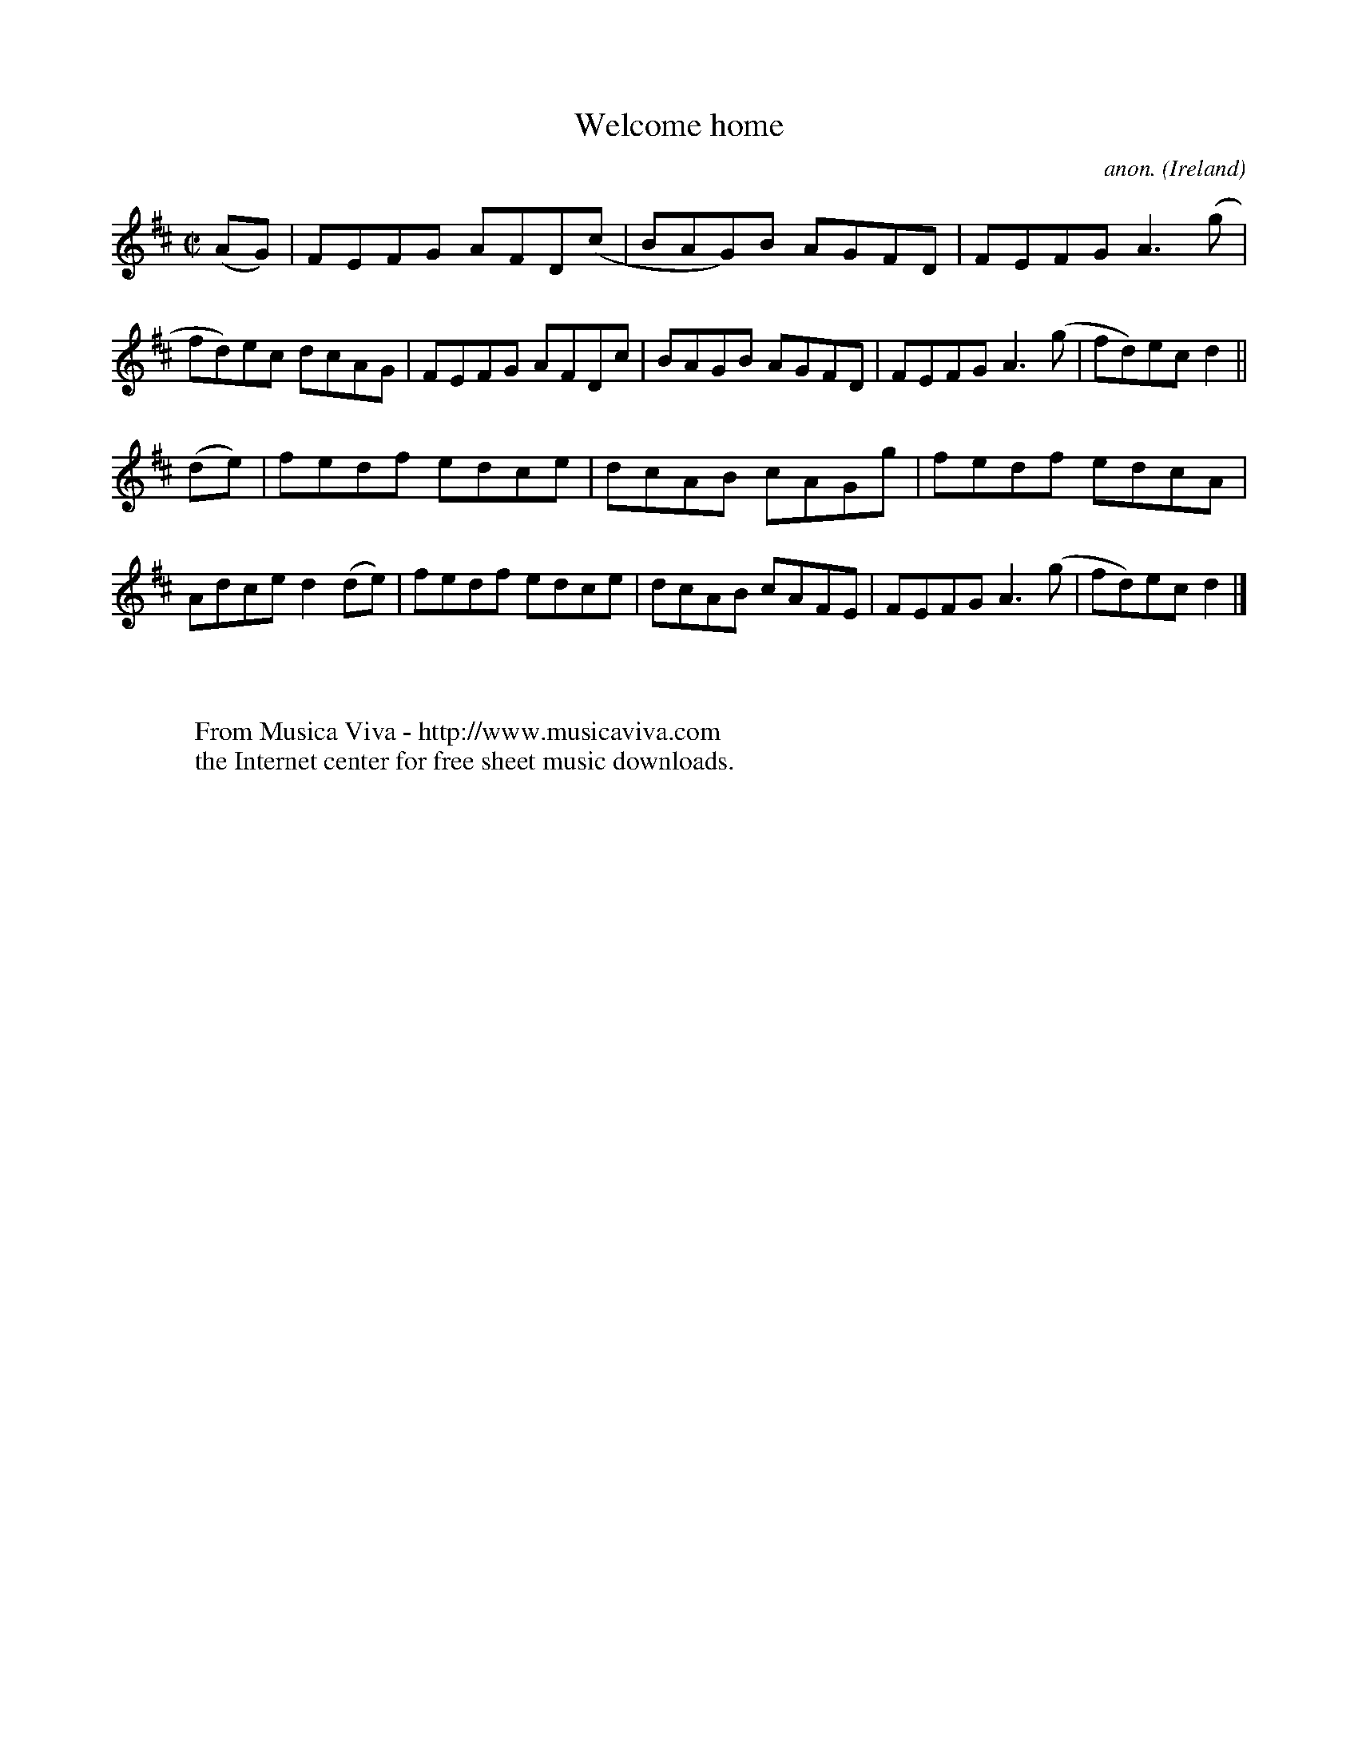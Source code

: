 X:722
T:Welcome home
C:anon.
O:Ireland
B:Francis O'Neill: "The Dance Music of Ireland" (1907) no. 722
R:Reel
Z:Transcribed by Frank Nordberg - http://www.musicaviva.com
F:http://www.musicaviva.com/abc/tunes/ireland/oneill-1001/0722/oneill-1001-0722-1.abc
M:C|
L:1/8
K:D
(AG)|FEFG AFD(c|BAG)B AGFD|FEFG A3(g|fd)ec dcAG|FEFG AFDc|BAGB AGFD|FEFG A3(g|fd)ec d2||
(de)|fedf edce|dcAB cAGg|fedf edcA|Adce d2(de)|fedf edce|dcAB cAFE|FEFG A3(g|fd)ec d2|]
W:
W:
W:  From Musica Viva - http://www.musicaviva.com
W:  the Internet center for free sheet music downloads.
